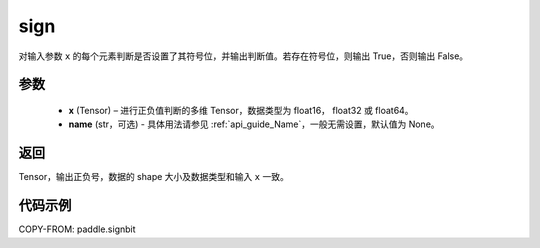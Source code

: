 .. _cn_api_paddle_signbit:

sign
-------------------------------

.. py:function:: paddle.sign(x, name=None)

对输入参数 ``x`` 的每个元素判断是否设置了其符号位，并输出判断值。若存在符号位，则输出 True，否则输出 False。

参数
::::::::::::
    - **x** (Tensor) – 进行正负值判断的多维 Tensor，数据类型为 float16， float32 或 float64。
    - **name** (str，可选) - 具体用法请参见 :ref:`api_guide_Name`，一般无需设置，默认值为 None。

返回
::::::::::::
Tensor，输出正负号，数据的 shape 大小及数据类型和输入 ``x`` 一致。


代码示例
::::::::::::

COPY-FROM: paddle.signbit

